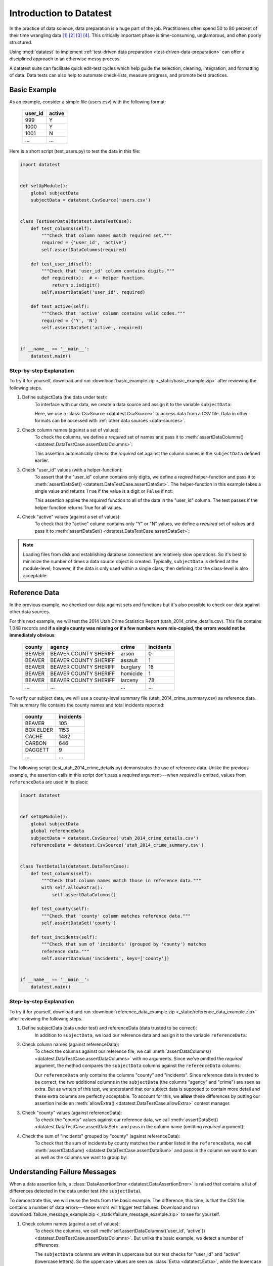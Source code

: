 
.. meta::
    :description: Test-driven data preparation can provide much-needed
                  structure to guide the workflow of data preparation,
                  itself.
    :keywords: test-driven data preparation


************************
Introduction to Datatest
************************

In the practice of data science, data preparation is a huge part of the job.
Practitioners often spend 50 to 80 percent of their time wrangling data [1]_
[2]_ [3]_ [4]_.  This critically important phase is time-consuming,
unglamorous, and often poorly structured.

Using :mod:`datatest` to implement :ref:`test-driven data preparation
<test-driven-data-preparation>` can offer a disciplined approach to an
otherwise messy process.

A datatest suite can facilitate quick edit-test cycles which help guide the
selection, cleaning, integration, and formatting of data.  Data tests can also
help to automate check-lists, measure progress, and promote best practices.


Basic Example
=============

As an example, consider a simple file (users.csv) with the following format:

    =======  ======
    user_id  active
    =======  ======
    999      Y
    1000     Y
    1001     N
    ...      ...
    =======  ======


Here is a short script (test_users.py) to test the data in this file:

.. code-block:: python

    import datatest


    def setUpModule():
        global subjectData
        subjectData = datatest.CsvSource('users.csv')


    class TestUserData(datatest.DataTestCase):
        def test_columns(self):
            """Check that column names match required set."""
            required = {'user_id', 'active'}
            self.assertDataColumns(required)

        def test_user_id(self):
            """Check that 'user_id' column contains digits."""
            def required(x):  # <- Helper function.
                return x.isdigit()
            self.assertDataSet('user_id', required)

        def test_active(self):
            """Check that 'active' column contains valid codes."""
            required = {'Y', 'N'}
            self.assertDataSet('active', required)


    if __name__ == '__main__':
        datatest.main()


Step-by-step Explanation
------------------------

To try it for yourself, download and run
:download:`basic_example.zip <_static/basic_example.zip>` after reviewing the
following steps.

1. Define subjectData (the data under test):
    To interface with our data, we create a data source and assign it to the
    variable ``subjectData``:

    .. code-block:: python
        :emphasize-lines: 3

        def setUpModule():
            global subjectData
            subjectData = datatest.CsvSource('users.csv')

    Here, we use a :class:`CsvSource <datatest.CsvSource>` to access data
    from a CSV file.  Data in other formats can be accessed with
    :ref:`other data sources <data-sources>`.

2. Check column names (against a set of values):
    To check the columns, we define a *required* set of names and pass it to
    :meth:`assertDataColumns() <datatest.DataTestCase.assertDataColumns>`:

    .. code-block:: python
        :emphasize-lines: 4

        class TestUserData(datatest.DataTestCase):
            def test_columns(self):
                required = {'user_id', 'active'}
                self.assertDataColumns(required)

    This assertion automatically checks the *required* set against the column
    names in the ``subjectData`` defined earlier.

3. Check "user_id" values (with a helper-function):
    To assert that the "user_id" column contains only digits, we define a
    *reqired* helper-function and pass it to :meth:`assertDataSet()
    <datatest.DataTestCase.assertDataSet>`.  The helper-function in this
    example takes a single value and returns ``True`` if the value is a digit
    or ``False`` if not:

    .. code-block:: python
        :emphasize-lines: 4

            def test_user_id(self):
                def required(x):  # <- Helper function.
                    return x.isdigit()
                self.assertDataSet('user_id', required)

    This assertion applies the *required* function to all of the data in the
    "user_id" column.  The test passes if the helper function returns True
    for all values.

4. Check "active" values (against a set of values):
    To check that the "active" column contains only "Y" or "N" values, we
    define a *required* set of values and pass it to :meth:`assertDataSet()
    <datatest.DataTestCase.assertDataSet>`:

    .. code-block:: python
        :emphasize-lines: 3

            def test_active(self):
                required = {'Y', 'N'}
                self.assertDataSet('active', required)

.. note::
    Loading files from disk and establishing database connections are
    relatively slow operations.  So it's best to minimize the number of times
    a data source object is created.  Typically, ``subjectData`` is defined at
    the module-level, however, if the data is only used within a single class,
    then defining it at the class-level is also acceptable:

    .. code-block:: python
        :emphasize-lines: 4

        class TestUsers(datatest.DataTestCase):
            @classmethod
            def setUpClass(cls):
                cls.subjectData = datatest.CsvSource('users.csv')


Reference Data
==============

In the previous example, we checked our data against sets and functions but
it's also possible to check our data against other data sources.

For this next example, we will test the 2014 Utah Crime Statistics Report
(utah_2014_crime_details.csv).  This file contains 1,048 records and **if a
single county was missing or if a few numbers were mis-copied, the errors
would not be immediately obvious**:

    ======  =====================  ========  =========
    county  agency                 crime     incidents
    ======  =====================  ========  =========
    BEAVER  BEAVER COUNTY SHERIFF  arson     0
    BEAVER  BEAVER COUNTY SHERIFF  assault   1
    BEAVER  BEAVER COUNTY SHERIFF  burglary  18
    BEAVER  BEAVER COUNTY SHERIFF  homicide  1
    BEAVER  BEAVER COUNTY SHERIFF  larceny   78
    ...     ...                    ...       ...
    ======  =====================  ========  =========

To verify our subject data, we will use a county-level summary file
(utah_2014_crime_summary.csv) as reference data.  This summary file
contains the county names and total incidents reported:

    =========  =========
    county     incidents
    =========  =========
    BEAVER     105
    BOX ELDER  1153
    CACHE      1482
    CARBON     646
    DAGGETT    9
    ...        ...
    =========  =========

The following script (test_utah_2014_crime_details.py) demonstrates the use
of reference data.  Unlike the previous example, the assertion calls in this
script don't pass a *required* argument---when *required* is omitted, values
from ``referenceData`` are used in its place:

.. code-block:: python

    import datatest


    def setUpModule():
        global subjectData
        global referenceData
        subjectData = datatest.CsvSource('utah_2014_crime_details.csv')
        referenceData = datatest.CsvSource('utah_2014_crime_summary.csv')


    class TestDetails(datatest.DataTestCase):
        def test_columns(self):
            """Check that column names match those in reference data."""
            with self.allowExtra():
                self.assertDataColumns()

        def test_county(self):
            """Check that 'county' column matches reference data."""
            self.assertDataSet('county')

        def test_incidents(self):
            """Check that sum of 'incidents' (grouped by 'county') matches
            reference data."""
            self.assertDataSum('incidents', keys=['county'])


    if __name__ == '__main__':
        datatest.main()


Step-by-step Explanation
------------------------

To try it for yourself, download and run
:download:`reference_data_example.zip <_static/reference_data_example.zip>`
after reviewing the following steps.

1. Define subjectData (data under test) and referenceData (data trusted to be correct):
    In addition to ``subjectData``, we load our reference data and assign it
    to the variable ``referenceData``:

    .. code-block:: python
        :emphasize-lines: 5

        def setUpModule():
            global subjectData
            global referenceData
            subjectData = datatest.CsvSource('utah_2014_crime_details.csv')
            referenceData = datatest.CsvSource('utah_2014_crime_summary.csv')

2. Check column names (against referenceData):
    To check the columns against our reference file, we call
    :meth:`assertDataColumns() <datatest.DataTestCase.assertDataColumns>`
    with no arguments.  Since we've omitted the *required* argument, the
    method compares the ``subjectData`` columns against the ``referenceData``
    columns:

    .. code-block:: python
        :emphasize-lines: 4

        class TestDetails(datatest.DataTestCase):
            def test_columns(self):
                with self.allowExtra():
                    self.assertDataColumns()

    Our ``referenceData`` only contains the columns "county" and "incidents".
    Since reference data is trusted to be correct, the two additional columns
    in the ``subjectData`` (the columns "agency" and "crime") are seen as extra.
    But as writers of this test, we understand that our subject data is supposed
    to contain more detail and these extra columns are perfectly acceptable.  To
    account for this, we **allow** these differences by putting our assertion
    inside an :meth:`allowExtra() <datatest.DataTestCase.allowExtra>` context
    manager.

3. Check "county" values (against referenceData):
    To check the "county" values against our reference data, we call
    :meth:`assertDataSet() <datatest.DataTestCase.assertDataSet>` and pass
    in the column name (omitting *required* argument):

    .. code-block:: python
        :emphasize-lines: 2

            def test_county(self):
                self.assertDataSet('county')

4. Check the sum of "incidents" grouped by "county" (against referenceData):
    To check that the sum of incidents by county matches the number
    listed in the ``referenceData``, we call :meth:`assertDataSum()
    <datatest.DataTestCase.assertDataSum>` and pass in the column we want
    to sum as well as the columns we want to group by:

    .. code-block:: python
        :emphasize-lines: 2

            def test_incidents(self):
                self.assertDataSum('incidents', keys=['county'])


Understanding Failure Messages
==============================

When a data assertion fails, a
:class:`DataAssertionError <datatest.DataAssertionError>` is raised that
contains a list of differences detected in the data under test (the
``subjectData``).

To demonstrate this, we will reuse the tests from the basic example.
The difference, this time, is that the CSV file contains a number of
data errors---these errors will trigger test failures.  Download and run
:download:`failure_message_example.zip
<_static/failure_message_example.zip>` to see for yourself.

1. Check column names (against a set of values):
    To check the columns, we call
    :meth:`self.assertDataColumns({'user_id', 'active'})
    <datatest.DataTestCase.assertDataColumns>`.  But unlike the basic
    example, we detect a number of differences:

    .. code-block:: none
        :emphasize-lines: 3,6-9

        Traceback (most recent call last):
          File "test_users_fail.py", line 13, in test_columns
            self.assertDataColumns({'user_id', 'active'})
        datatest.error.DataAssertionError: mandatory test failed, stopping
        early: different column names:
         Extra('USER_ID'),
         Extra('ACTIVE'),
         Missing('user_id'),
         Missing('active')

    The ``subjectData`` columns are written in uppercase but our test
    checks for "user_id" and "active" (lowercase letters).  So the
    uppercase values are seen as :class:`Extra <datatest.Extra>`, while
    the lowercase ones are considered :class:`Missing <datatest.Missing>`.
    To correct for this, we convert the CSV column names to lowercase
    and the failure goes away.

2. Check "user_id" values (with a helper-function):
    To check the "user_id" column, we call
    :meth:`self.assertDataSet('user_id', must_be_digit)
    <datatest.DataTestCase.assertDataSet>` and use a helper function
    named ``must_be_digit``:

    .. code-block:: none
        :emphasize-lines: 3,5-6

        Traceback (most recent call last):
          File "test_users_fail.py", line 19, in test_user_id
            self.assertDataSet('user_id', must_be_digit)
        datatest.error.DataAssertionError: different 'user_id' values:
         Invalid('1056A'),
         Invalid('1099B')

    The helper function asserts that the "user_id" values contain only
    digits.  Any ID values that contain non-digit characters are seen
    as :class:`Invalid <datatest.Invalid>` (in this case, "1056A" and
    "1099B").  To correct for this, we remove the letters and the test
    will pass.

3. Check "active" values (against a set of values):
    To check the "active" column, we call
    :meth:`self.assertDataSet('active', {'Y', 'N'})
    <datatest.DataTestCase.assertDataSet>` to make sure it contains
    the required values ("Y" and "N"):

    .. code-block:: none
        :emphasize-lines: 3,5-9

        Traceback (most recent call last):
          File "test_users_fail.py", line 23, in test_active
            self.assertDataSet('active', {'Y', 'N'})
        datatest.error.DataAssertionError: different 'active' values:
         Extra('YES'),
         Extra('NO'),
         Extra('y'),
         Extra('n'),
         Missing('N')

    Above, we see several data errors which are common when integrating
    data from multiple sources.  To correct for these errors, we convert
    "YES" to Y", "NO" to "N", and change the remaining lowercase values
    to uppercase.  With these changes made, the test will pass and we
    can trust that our data is valid.


Allowed Differences
===================

.. todo::
    Rewrite this section and include a downloadable, working example.

Sometimes differences cannot be reconciled---they could represent a
disagreement between two authoritative sources or a lack of information
could make correction impossible.  In any case, there are situations
where it is legitimate to allow certain discrepancies for the purposes
of data processing.

In the following example, there are two discrepancies (eight more in
Warren County and 25 less in Lake County)::

    Traceback (most recent call last):
      File "test_survey.py", line 35, in test_population
        self.assertDataSum('population', ['county'])
    datatest.case.DataAssertionError: different 'population' values:
     Deviation(-25, 3184, county='Lake'),
     Deviation(+8, 11771, county='Warren')

If we've determined that these differences are allowable, we can use the
:meth:`allowOnly <datatest.DataTestCase.allowOnly>` context manager so
the test runs without failing:

.. code-block:: python
    :emphasize-lines: 6

    def test_population(self):
        diff = [
            Deviation(-25, 3184, county='Lake'),
            Deviation(+8, 11771, county='Warren'),
        ]
        with self.allowOnly(diff):
            self.assertDataSum('population', ['county'])

To allow several numeric differences at once, you can use the
:meth:`allowDeviation <datatest.DataTestCase.allowDeviation>`
or :meth:`allowPercentDeviation
<datatest.DataTestCase.allowPercentDeviation>` methods:

.. code-block:: python
    :emphasize-lines: 2

    def test_households(self):
        with self.allowDeviation(25):
            self.assertDataSum('population', ['county'])


Command-Line Interface
======================

The datatest module can be used from the command line just like
unittest. To run the program with :ref:`test discovery <test-discovery>`,
use the following command::

    python -m datatest

Run tests from specific modules, classes, or individual methods with::

    python -m datatest test_module1 test_module2
    python -m datatest test_module.TestClass
    python -m datatest test_module.TestClass.test_method

The syntax and command-line options (``-f``, ``-v``, etc.) are the same
as unittest---see the
`unittest documentation <http://docs.python.org/library/unittest.html#command-line-interface>`_
for full details.

.. _test-discovery:
.. note::

    The **test discovery** process searches for tests in the current
    directory (including package folders and sub-package folders) or in
    a specified directory.  To learn more, see the unittest
    documentation on `Test Discovery
    <https://docs.python.org/3/library/unittest.html#test-discovery>`_.


.. _test-driven-data-preparation:

Test-Driven Data Preparation
============================

.. epigraph::

    Unix was not designed to stop you from doing stupid things, because that
    would also stop you from doing clever things. ---Doug Gwyn

A :mod:`datatest` suite can help organize and guide the data preparation
workflow.  It can also help supplement or replace check-lists and progress
reports.


Structuring a Test Suite
------------------------

The structure of a datatest suite defines a data preparation workflow.
The first tests should address essential prerequisites and the following
tests should focus on specific requirements.  Test cases and methods are
run *in order* (by line number).

Typically, data tests should be defined in the following order:

 1. load data sources (asserts that expected source data is present)
 2. check for expected column names
 3. validate format of values (data type or other regex)
 4. assert set-membership requirements
 5. assert sums, counts, or cross-column values

.. note::

    Datatest executes strictly ordered tests (ordered by package name
    then line number).


Data Preparation Workflow
-------------------------

Using a quick edit-test cycle, users can:

 1. focus on a failing test
 2. make small changes to the data
 3. re-run the suite to check that the test now passes
 4. then, move on to the next failing test

The work of cleaning and formatting data takes place outside of the
datatest package itself.  Users can work with with the tools they find
the most productive (Excel, `pandas <http://pandas.pydata.org/>`_, R,
sed, etc.).


.. rubric:: Footnotes

.. [1] "Data scientists, according to interviews and expert estimates, spend
        from 50 percent to 80 percent of their time mired in this more mundane
        labor of collecting and preparing unruly digital data..." Steve Lohraug
        in *For Big-Data Scientists, 'Janitor Work' Is Key Hurdle to Insights*.
        Retrieved from http://www.nytimes.com/2014/08/18/technology/for-big-data-scientists-hurdle-to-insights-is-janitor-work.html

.. [2] "This [data preparation step] has historically taken the largest part
        of the overall time in the data mining solution process, which in some
        cases can approach 80% of the time." *Dynamic Warehousing: Data Mining
        Made Easy* (p. 19)

.. [3] Online poll of data mining practitioners: `See image <_static/data_prep_poll.png>`_,
       *Data preparation (Oct 2003)*.
       Retrieved from http://www.kdnuggets.com/polls/2003/data_preparation.htm
       [While this poll is quite old, the situation has not changed
       drastically.]

.. [4] "As much as 80% of KDD is about preparing data, and the remaining 20%
        is about mining." *Data Mining for Design and Manufacturing* (p. 44)
